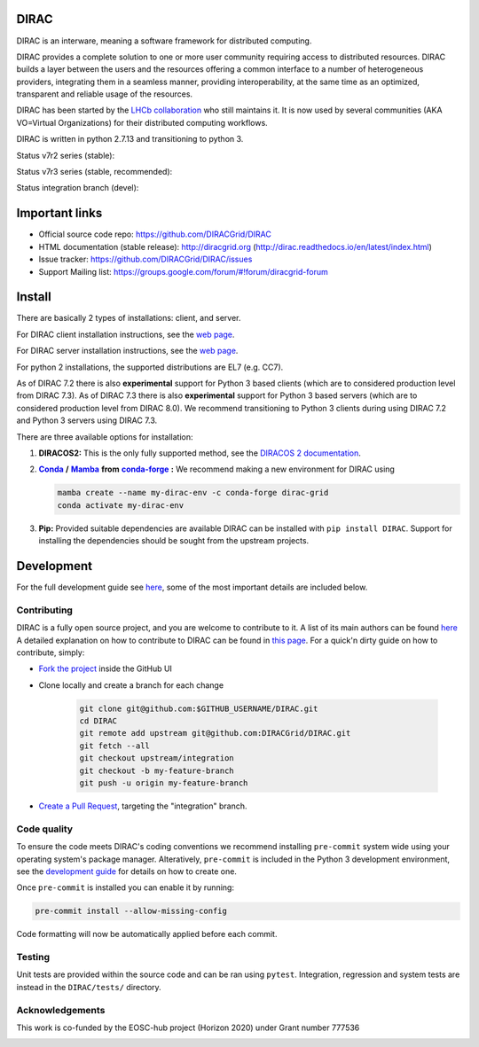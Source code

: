 .. -*- mode: rst -*-

DIRAC
=====

.. image:: https://badge.fury.io/py/DIRAC.svg
    :target: https://badge.fury.io/py/DIRAC
.. image:: https://img.shields.io/conda/vn/conda-forge/dirac-grid
    :target: https://github.com/conda-forge/dirac-grid-feedstock
.. image:: https://zenodo.org/badge/DOI/10.5281/zenodo.1451647.svg
    :target: https://doi.org/10.5281/zenodo.1451647

DIRAC is an interware, meaning a software framework for distributed computing.

DIRAC provides a complete solution to one or more user community requiring access to distributed resources. DIRAC builds a layer between the users and the resources offering a common interface to a number of heterogeneous providers, integrating them in a seamless manner, providing interoperability, at the same time as an optimized, transparent and reliable usage of the resources.

DIRAC has been started by the `LHCb collaboration <https://lhcb.web.cern.ch/lhcb/>`_ who still maintains it. It is now used by several communities (AKA VO=Virtual Organizations) for their distributed computing workflows.

DIRAC is written in python 2.7.13 and transitioning to python 3.

Status v7r2 series (stable):

.. image:: https://github.com/DIRACGrid/DIRAC/workflows/Basic%20tests/badge.svg?branch=rel-v7r2
   :target: https://github.com/DIRACGrid/DIRAC/actions?query=workflow%3A%22Basic+tests%22+branch%3Arel-v7r2
   :alt: Basic Tests Status

.. image:: https://github.com/DIRACGrid/DIRAC/workflows/dirac-install/badge.svg?branch=rel-v7r2
   :target: https://github.com/DIRACGrid/DIRAC/actions?query=workflow%3A%22dirac-install%22+branch%3Arel-v7r2
   :alt: Dirac Install Status

.. image:: https://github.com/DIRACGrid/DIRAC/workflows/pilot%20wrapper/badge.svg?branch=rel-v7r2
   :target: https://github.com/DIRACGrid/DIRAC/actions?query=workflow%3A%22pilot+wrapper%22+branch%3Arel-v7r2
   :alt: Pilot Wrapper Status

.. image:: https://github.com/DIRACGrid/DIRAC/workflows/Integration%20tests/badge.svg?branch=rel-v7r2
   :target: https://github.com/DIRACGrid/DIRAC/actions?query=workflow%3A%22Integration+tests%22+branch%3Arel-v7r2
   :alt: Integration Tests Status

.. image:: https://readthedocs.org/projects/dirac/badge/?version=latest
   :target: http://dirac.readthedocs.io/en/latest/
   :alt: Documentation Status

Status v7r3 series (stable, recommended):

.. image:: https://github.com/DIRACGrid/DIRAC/workflows/Basic%20tests/badge.svg?branch=rel-v7r3
   :target: https://github.com/DIRACGrid/DIRAC/actions?query=workflow%3A%22Basic+tests%22+branch%3Arel-v7r3
   :alt: Basic Tests Status

.. image:: https://github.com/DIRACGrid/DIRAC/workflows/dirac-install/badge.svg?branch=rel-v7r3
   :target: https://github.com/DIRACGrid/DIRAC/actions?query=workflow%3A%22dirac-install%22+branch%3Arel-v7r3
   :alt: Dirac Install Status

.. image:: https://github.com/DIRACGrid/DIRAC/workflows/pilot%20wrapper/badge.svg?branch=rel-v7r3
   :target: https://github.com/DIRACGrid/DIRAC/actions?query=workflow%3A%22pilot+wrapper%22+branch%3Arel-v7r3
   :alt: Pilot Wrapper Status

.. image:: https://github.com/DIRACGrid/DIRAC/workflows/Integration%20tests/badge.svg?branch=rel-v7r3
   :target: https://github.com/DIRACGrid/DIRAC/actions?query=workflow%3A%22Integration+tests%22+branch%3Arel-v7r3
   :alt: Integration Tests Status

.. image:: https://readthedocs.org/projects/dirac/badge/?version=latest
   :target: http://dirac.readthedocs.io/en/latest/
   :alt: Documentation Status


Status integration branch (devel):

.. image:: https://github.com/DIRACGrid/DIRAC/workflows/Basic%20tests/badge.svg?branch=integration
   :target: https://github.com/DIRACGrid/DIRAC/actions?query=workflow%3A%22Basic+tests%22+branch%3Aintegration
   :alt: Basic Tests Status

.. image:: https://github.com/DIRACGrid/DIRAC/workflows/pilot%20wrapper/badge.svg?branch=integration
   :target: https://github.com/DIRACGrid/DIRAC/actions?query=workflow%3A%22pilot+wrapper%22+branch%3Aintegration
   :alt: Pilot Wrapper Status

.. image:: https://github.com/DIRACGrid/DIRAC/workflows/Integration%20tests/badge.svg?branch=integration
   :target: https://github.com/DIRACGrid/DIRAC/actions?query=workflow%3A%22Integration+tests%22+branch%3Aintegration
   :alt: Integration Tests Status

.. image:: https://readthedocs.org/projects/dirac/badge/?version=integration
   :target: http://dirac.readthedocs.io/en/integration/
   :alt: Documentation Status

Important links
===============

- Official source code repo: https://github.com/DIRACGrid/DIRAC
- HTML documentation (stable release): http://diracgrid.org (http://dirac.readthedocs.io/en/latest/index.html)
- Issue tracker: https://github.com/DIRACGrid/DIRAC/issues
- Support Mailing list: https://groups.google.com/forum/#!forum/diracgrid-forum

Install
=======

There are basically 2 types of installations: client, and server.

For DIRAC client installation instructions, see the `web page <http://dirac.readthedocs.io/en/latest/UserGuide/GettingStarted/InstallingClient/index.html>`__.

For DIRAC server installation instructions, see the `web page <https://dirac.readthedocs.io/en/latest/AdministratorGuide/ServerInstallations/InstallingDiracServer.html>`__.

For python 2 installations, the supported distributions are EL7 (e.g. CC7).

As of DIRAC 7.2 there is also **experimental** support for Python 3 based clients (which are to considered production level from DIRAC 7.3).
As of DIRAC 7.3 there is also **experimental** support for Python 3 based servers (which are to considered production level from DIRAC 8.0).
We recommend transitioning to Python 3 clients during using DIRAC 7.2 and Python 3 servers using DIRAC 7.3.

There are three available options for installation:

.. _conda: https://conda.io/en/latest/index.html
.. |conda| replace:: **Conda**
.. _mamba: https://github.com/mamba-org/mamba#the-fast-cross-platform-package-manager
.. |mamba| replace:: **Mamba**
.. _condaforge: https://github.com/mamba-org/mamba#the-fast-cross-platform-package-manager
.. |condaforge| replace:: **conda-forge**

1. **DIRACOS2:** This is the only fully supported method, see the `DIRACOS 2 documentation <https://github.com/DIRACGrid/DIRACOS2/#installing-diracos2>`__.
2. |conda|_ **/** |mamba|_ **from** |condaforge|_ **:**
   We recommend making a new environment for DIRAC using

   .. code-block:: bash

     mamba create --name my-dirac-env -c conda-forge dirac-grid
     conda activate my-dirac-env

3. **Pip:** Provided suitable dependencies are available DIRAC can be installed with ``pip install DIRAC``. Support for installing the dependencies should be sought from the upstream projects.

Development
===========

For the full development guide see `here <https://dirac.readthedocs.io/en/integration/DeveloperGuide/DevelopmentEnvironment/index.html>`__, some of the most important details are included below.

Contributing
~~~~~~~~~~~~

DIRAC is a fully open source project, and you are welcome to contribute to it. A list of its main authors can be found `here <AUTHORS.rst>`__ A detailed explanation on how to contribute to DIRAC can be found in `this page <http://dirac.readthedocs.io/en/latest/DeveloperGuide/index.html>`_. For a quick'n dirty guide on how to contribute, simply:

- `Fork the project <https://docs.github.com/en/get-started/quickstart/fork-a-repo>`_ inside the GitHub UI
- Clone locally and create a branch for each change

   .. code-block:: bash

      git clone git@github.com:$GITHUB_USERNAME/DIRAC.git
      cd DIRAC
      git remote add upstream git@github.com:DIRACGrid/DIRAC.git
      git fetch --all
      git checkout upstream/integration
      git checkout -b my-feature-branch
      git push -u origin my-feature-branch

- `Create a Pull Request <https://docs.github.com/en/articles/about-pull-requests>`_, targeting the "integration" branch.

Code quality
~~~~~~~~~~~~

To ensure the code meets DIRAC's coding conventions we recommend installing ``pre-commit`` system wide using your operating system's package manager.
Alteratively, ``pre-commit`` is included in the Python 3 development environment, see the `development guide <https://dirac.readthedocs.io/en/integration/DeveloperGuide/DevelopmentEnvironment/DeveloperInstallation/editingCode.html>`_ for details on how to create one.

Once ``pre-commit`` is installed you can enable it by running:

.. code-block:: bash

   pre-commit install --allow-missing-config

Code formatting will now be automatically applied before each commit.

Testing
~~~~~~~

Unit tests are provided within the source code and can be ran using ``pytest``.
Integration, regression and system tests are instead in the ``DIRAC/tests/`` directory.

Acknowledgements
~~~~~~~~~~~~~~~~

This work is co-funded by the EOSC-hub project (Horizon 2020) under Grant number 777536

|eu-logo| |eosc-hub-web|

.. |eu-logo| image:: https://raw.githubusercontent.com/DIRACGrid/DIRAC/integration/docs/source/_static/eu-logo.jpeg

.. |eosc-hub-web| image:: https://raw.githubusercontent.com/DIRACGrid/DIRAC/integration/docs/source/_static/eosc-hub-web.png

